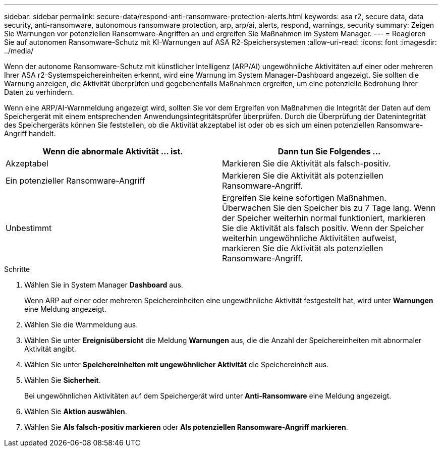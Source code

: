 ---
sidebar: sidebar 
permalink: secure-data/respond-anti-ransomware-protection-alerts.html 
keywords: asa r2, secure data, data security, anti-ransomware, autonomous ransomware protection, arp, arp/ai, alerts, respond, warnings, security 
summary: Zeigen Sie Warnungen vor potenziellen Ransomware-Angriffen an und ergreifen Sie Maßnahmen im System Manager. 
---
= Reagieren Sie auf autonomen Ransomware-Schutz mit KI-Warnungen auf ASA R2-Speichersystemen
:allow-uri-read: 
:icons: font
:imagesdir: ../media/


[role="lead"]
Wenn der autonome Ransomware-Schutz mit künstlicher Intelligenz (ARP/AI) ungewöhnliche Aktivitäten auf einer oder mehreren Ihrer ASA r2-Systemspeichereinheiten erkennt, wird eine Warnung im System Manager-Dashboard angezeigt. Sie sollten die Warnung anzeigen, die Aktivität überprüfen und gegebenenfalls Maßnahmen ergreifen, um eine potenzielle Bedrohung Ihrer Daten zu verhindern.

Wenn eine ARP/AI-Warnmeldung angezeigt wird, sollten Sie vor dem Ergreifen von Maßnahmen die Integrität der Daten auf dem Speichergerät mit einem entsprechenden Anwendungsintegritätsprüfer überprüfen. Durch die Überprüfung der Datenintegrität des Speichergeräts können Sie feststellen, ob die Aktivität akzeptabel ist oder ob es sich um einen potenziellen Ransomware-Angriff handelt.

[cols="2,2"]
|===
| Wenn die abnormale Aktivität ... ist. | Dann tun Sie Folgendes ... 


| Akzeptabel | Markieren Sie die Aktivität als falsch-positiv. 


| Ein potenzieller Ransomware-Angriff | Markieren Sie die Aktivität als potenziellen Ransomware-Angriff. 


| Unbestimmt | Ergreifen Sie keine sofortigen Maßnahmen. Überwachen Sie den Speicher bis zu 7 Tage lang. Wenn der Speicher weiterhin normal funktioniert, markieren Sie die Aktivität als falsch positiv. Wenn der Speicher weiterhin ungewöhnliche Aktivitäten aufweist, markieren Sie die Aktivität als potenziellen Ransomware-Angriff. 
|===
.Schritte
. Wählen Sie in System Manager *Dashboard* aus.
+
Wenn ARP auf einer oder mehreren Speichereinheiten eine ungewöhnliche Aktivität festgestellt hat, wird unter *Warnungen* eine Meldung angezeigt.

. Wählen Sie die Warnmeldung aus.
. Wählen Sie unter *Ereignisübersicht* die Meldung *Warnungen* aus, die die Anzahl der Speichereinheiten mit abnormaler Aktivität angibt.
. Wählen Sie unter *Speichereinheiten mit ungewöhnlicher Aktivität* die Speichereinheit aus.
. Wählen Sie *Sicherheit*.
+
Bei ungewöhnlichen Aktivitäten auf dem Speichergerät wird unter *Anti-Ransomware* eine Meldung angezeigt.

. Wählen Sie *Aktion auswählen*.
. Wählen Sie *Als falsch-positiv markieren* oder *Als potenziellen Ransomware-Angriff markieren*.


